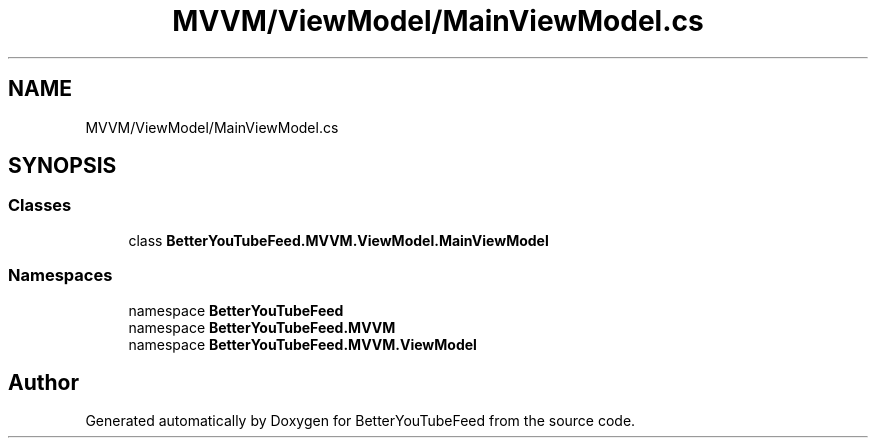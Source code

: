 .TH "MVVM/ViewModel/MainViewModel.cs" 3 "Sun May 7 2023" "BetterYouTubeFeed" \" -*- nroff -*-
.ad l
.nh
.SH NAME
MVVM/ViewModel/MainViewModel.cs
.SH SYNOPSIS
.br
.PP
.SS "Classes"

.in +1c
.ti -1c
.RI "class \fBBetterYouTubeFeed\&.MVVM\&.ViewModel\&.MainViewModel\fP"
.br
.in -1c
.SS "Namespaces"

.in +1c
.ti -1c
.RI "namespace \fBBetterYouTubeFeed\fP"
.br
.ti -1c
.RI "namespace \fBBetterYouTubeFeed\&.MVVM\fP"
.br
.ti -1c
.RI "namespace \fBBetterYouTubeFeed\&.MVVM\&.ViewModel\fP"
.br
.in -1c
.SH "Author"
.PP 
Generated automatically by Doxygen for BetterYouTubeFeed from the source code\&.
